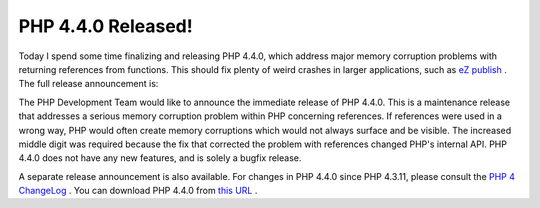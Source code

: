 PHP 4.4.0 Released!
===================

.. articleMetaData::
   :Where: Skien, Norway
   :Date: 20050711 2218 CEST
   :Tags: cms, php, work

Today I spend some time finalizing and releasing PHP 4.4.0, which
address major memory corruption problems with returning references from
functions. This should fix plenty of weird crashes in larger
applications, such as `eZ publish`_ . The
full release announcement is:

The PHP Development Team would like to announce the immediate release of
PHP 4.4.0. This is a maintenance release that addresses a serious memory
corruption problem within PHP concerning references. If references were
used in a wrong way, PHP would often create memory corruptions which
would not always surface and be visible. The increased middle digit was
required because the fix that corrected the problem with references
changed PHP's internal API. PHP 4.4.0 does not have any new features,
and is solely a bugfix release.

A separate release announcement is also available. For changes in PHP
4.4.0 since PHP 4.3.11, please consult the `PHP 4 ChangeLog`_ .
You can download PHP 4.4.0 from `this URL`_ .


.. _`eZ publish`: http://ez.no
.. _`PHP 4 ChangeLog`: http://www.php.net/ChangeLog-4.php#4.4.0
.. _`this URL`: http://www.php.net/downloads.php#v4

